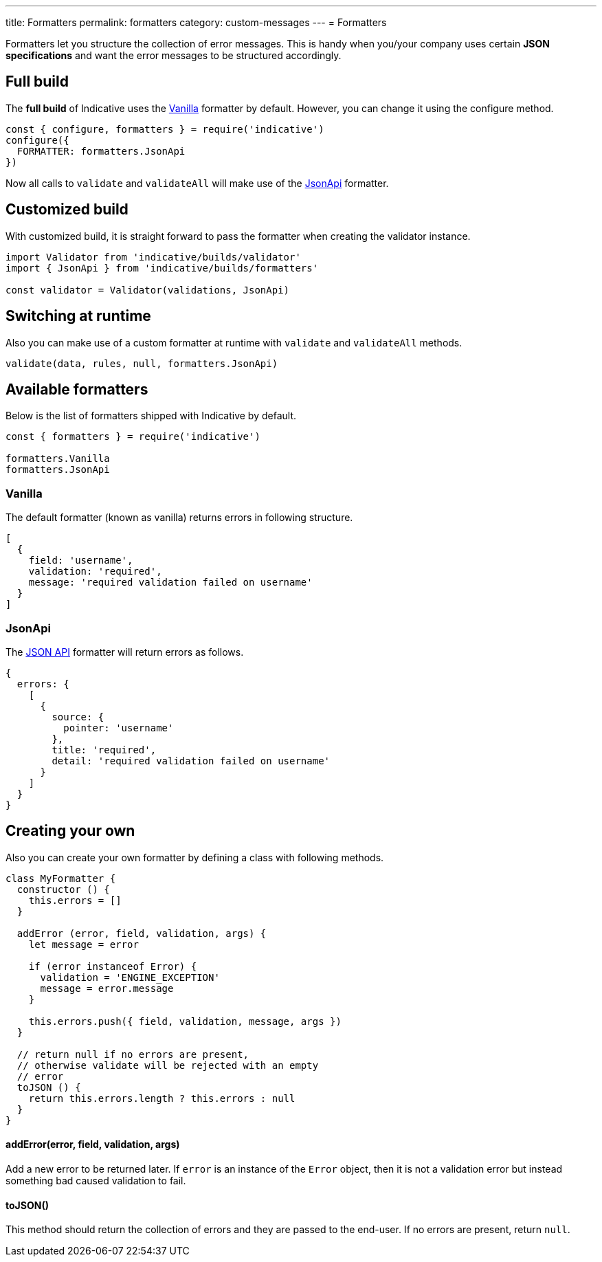 ---
title: Formatters
permalink: formatters
category: custom-messages
---
= Formatters

Formatters let you structure the collection of error messages. This is handy when you/your company uses certain *JSON specifications* and want the error messages to be structured accordingly.

toc::[]

== Full build

The *full build* of Indicative uses the xref:_vanilla[Vanilla] formatter by default. However, you can change it using the configure method.

[source, js]
----
const { configure, formatters } = require('indicative')
configure({
  FORMATTER: formatters.JsonApi
})
----

Now all calls to `validate` and `validateAll` will make use of the xref:_json_api[JsonApi] formatter.

== Customized build
With customized build, it is straight forward to pass the formatter when creating the validator instance.

[source, js]
----
import Validator from 'indicative/builds/validator'
import { JsonApi } from 'indicative/builds/formatters'

const validator = Validator(validations, JsonApi)
----

== Switching at runtime
Also you can make use of a custom formatter at runtime with `validate` and `validateAll` methods.

[source, js]
----
validate(data, rules, null, formatters.JsonApi)
----


== Available formatters
Below is the list of formatters shipped with Indicative by default.

[source, js]
----
const { formatters } = require('indicative')

formatters.Vanilla
formatters.JsonApi
----

=== Vanilla
The default formatter (known as vanilla) returns errors in following structure.

[source, js]
----
[
  {
    field: 'username',
    validation: 'required',
    message: 'required validation failed on username'
  }
]
----

=== JsonApi
The link:http://jsonapi.org/format/#error-objects[JSON API] formatter will return errors as follows.

[source, js]
----
{
  errors: {
    [
      {
        source: {
          pointer: 'username'
        },
        title: 'required',
        detail: 'required validation failed on username'
      }
    ]
  }
}
----

== Creating your own
Also you can create your own formatter by defining a class with following methods.

[source, js]
----
class MyFormatter {
  constructor () {
    this.errors = []
  }

  addError (error, field, validation, args) {
    let message = error

    if (error instanceof Error) {
      validation = 'ENGINE_EXCEPTION'
      message = error.message
    }

    this.errors.push({ field, validation, message, args })
  }

  // return null if no errors are present,
  // otherwise validate will be rejected with an empty
  // error
  toJSON () {
    return this.errors.length ? this.errors : null
  }
}
----

==== addError(error, field, validation, args)
Add a new error to be returned later. If `error` is an instance of the `Error` object, then it is not a validation error but instead something bad caused validation to fail.


==== toJSON()
This method should return the collection of errors and they are passed to the end-user. If no errors are present, return `null`.
